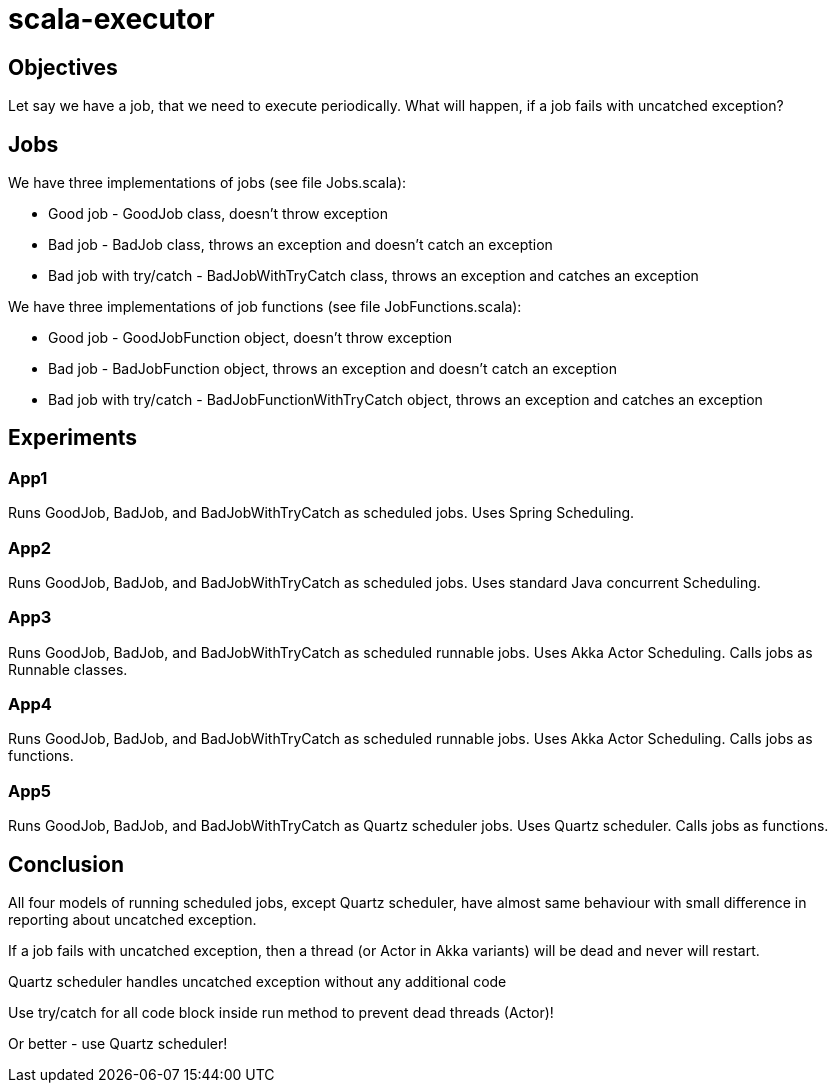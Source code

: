 = scala-executor

== Objectives
Let say we have a job, that we need to execute periodically. What will happen, if a job fails with uncatched exception?

== Jobs
We have three implementations of jobs (see file Jobs.scala):

 * Good job - GoodJob class, doesn't throw exception
 * Bad job - BadJob class, throws an exception and doesn't catch an exception
 * Bad job with try/catch - BadJobWithTryCatch class, throws an exception and catches an exception

We have three implementations of job functions (see file JobFunctions.scala):

 * Good job - GoodJobFunction object, doesn't throw exception
 * Bad job - BadJobFunction object, throws an exception and doesn't catch an exception
 * Bad job with try/catch - BadJobFunctionWithTryCatch object, throws an exception and catches an exception

== Experiments
=== App1
Runs GoodJob, BadJob, and BadJobWithTryCatch as scheduled jobs. Uses Spring Scheduling.

=== App2
Runs GoodJob, BadJob, and BadJobWithTryCatch as scheduled jobs. Uses standard Java concurrent Scheduling.

=== App3
Runs GoodJob, BadJob, and BadJobWithTryCatch as scheduled runnable jobs. Uses Akka Actor Scheduling. Calls jobs as Runnable classes.

=== App4
Runs GoodJob, BadJob, and BadJobWithTryCatch as scheduled runnable jobs. Uses Akka Actor Scheduling. Calls jobs as functions.

=== App5
Runs GoodJob, BadJob, and BadJobWithTryCatch as Quartz scheduler jobs. Uses Quartz scheduler. Calls jobs as functions.

== Conclusion
All four models of running scheduled jobs, except Quartz scheduler, have almost same behaviour with small difference in reporting about uncatched exception.

If a job fails with uncatched exception, then a thread (or Actor in Akka variants) will be dead and never will restart.

Quartz scheduler handles uncatched exception without any additional code

Use try/catch for all code block inside run method to prevent dead threads (Actor)!

Or better - use Quartz scheduler!
